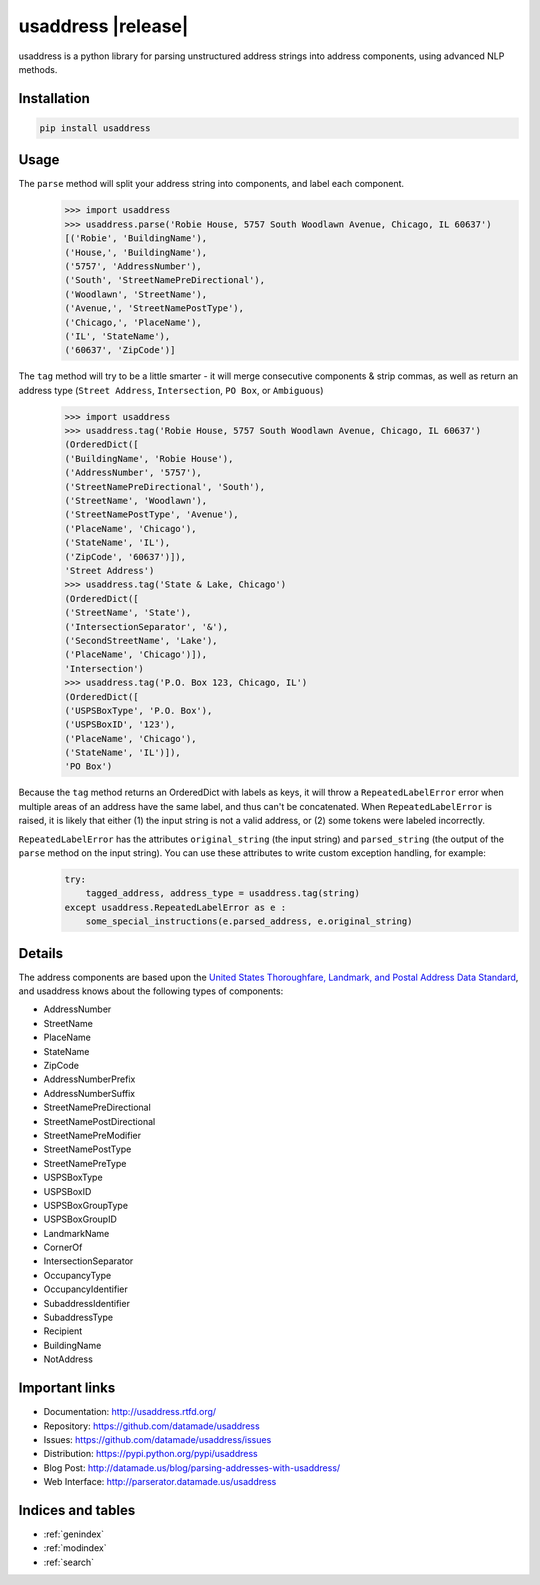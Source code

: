 .. usaddress documentation master file, created by
   sphinx-quickstart on Thu Oct  2 15:12:14 2014.
   You can adapt this file completely to your liking, but it should at least
   contain the root `toctree` directive.

================
usaddress |release|
================

usaddress is a python library for parsing unstructured address strings into address components, using advanced NLP methods.

Installation
============

.. code-block:: bash

   pip install usaddress

Usage
============
The ``parse`` method will split your address string into components, and label each component.
   .. code:: python

      >>> import usaddress
      >>> usaddress.parse('Robie House, 5757 South Woodlawn Avenue, Chicago, IL 60637')
      [('Robie', 'BuildingName'), 
      ('House,', 'BuildingName'), 
      ('5757', 'AddressNumber'), 
      ('South', 'StreetNamePreDirectional'), 
      ('Woodlawn', 'StreetName'), 
      ('Avenue,', 'StreetNamePostType'), 
      ('Chicago,', 'PlaceName'), 
      ('IL', 'StateName'), 
      ('60637', 'ZipCode')]

The ``tag`` method will try to be a little smarter - it will merge consecutive components & strip commas, as well as return an address type (``Street Address``, ``Intersection``, ``PO Box``, or ``Ambiguous``)
   .. code:: python

      >>> import usaddress
      >>> usaddress.tag('Robie House, 5757 South Woodlawn Avenue, Chicago, IL 60637')
      (OrderedDict([
      ('BuildingName', 'Robie House'), 
      ('AddressNumber', '5757'), 
      ('StreetNamePreDirectional', 'South'), 
      ('StreetName', 'Woodlawn'), 
      ('StreetNamePostType', 'Avenue'), 
      ('PlaceName', 'Chicago'), 
      ('StateName', 'IL'), 
      ('ZipCode', '60637')]), 
      'Street Address')
      >>> usaddress.tag('State & Lake, Chicago')
      (OrderedDict([
      ('StreetName', 'State'), 
      ('IntersectionSeparator', '&'), 
      ('SecondStreetName', 'Lake'), 
      ('PlaceName', 'Chicago')]), 
      'Intersection')
      >>> usaddress.tag('P.O. Box 123, Chicago, IL')
      (OrderedDict([
      ('USPSBoxType', 'P.O. Box'), 
      ('USPSBoxID', '123'), 
      ('PlaceName', 'Chicago'), 
      ('StateName', 'IL')]), 
      'PO Box')

Because the ``tag`` method returns an OrderedDict with labels as keys, it will throw a ``RepeatedLabelError`` error when multiple areas of an address have the same label, and thus can't be concatenated. When ``RepeatedLabelError`` is raised, it is likely that either (1) the input string is not a valid address, or (2) some tokens were labeled incorrectly.

``RepeatedLabelError`` has the attributes ``original_string`` (the input string) and ``parsed_string`` (the output of the ``parse`` method on the input string). You can use these attributes to write custom exception handling, for example:
   .. code:: python

       try:
           tagged_address, address_type = usaddress.tag(string)
       except usaddress.RepeatedLabelError as e :
           some_special_instructions(e.parsed_address, e.original_string)

Details
=======

The address components are based upon the `United States Thoroughfare, Landmark, and Postal Address Data Standard <http://www.urisa.org/advocacy/united-states-thoroughfare-landmark-and-postal-address-data-standard/>`__, and usaddress knows about the following types of components: 

* AddressNumber
* StreetName
* PlaceName
* StateName
* ZipCode
* AddressNumberPrefix
* AddressNumberSuffix
* StreetNamePreDirectional
* StreetNamePostDirectional
* StreetNamePreModifier
* StreetNamePostType
* StreetNamePreType
* USPSBoxType
* USPSBoxID
* USPSBoxGroupType
* USPSBoxGroupID
* LandmarkName
* CornerOf
* IntersectionSeparator
* OccupancyType
* OccupancyIdentifier
* SubaddressIdentifier
* SubaddressType
* Recipient
* BuildingName
* NotAddress


Important links
===============

* Documentation: http://usaddress.rtfd.org/
* Repository: https://github.com/datamade/usaddress
* Issues: https://github.com/datamade/usaddress/issues
* Distribution: https://pypi.python.org/pypi/usaddress
* Blog Post: http://datamade.us/blog/parsing-addresses-with-usaddress/
* Web Interface: http://parserator.datamade.us/usaddress

Indices and tables
==================

* :ref:`genindex`
* :ref:`modindex`
* :ref:`search`

